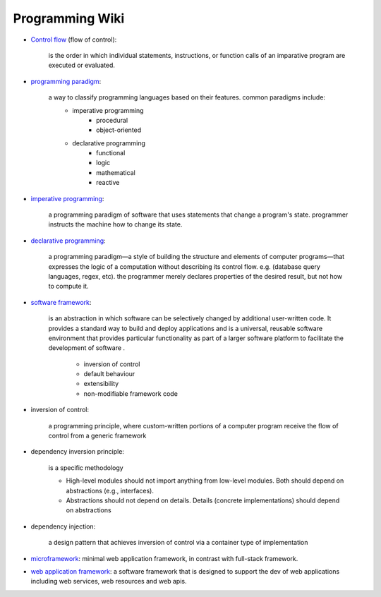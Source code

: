 .. post:: 2022.11.05
   :tags: programming wiki
   :category: Documentation
   :author: TIAN Zeyu

Programming Wiki
###################

* `Control flow <https://en.wikipedia.org/wiki/Control_flow>`_ (flow of control):

    is the order in which individual statements, instructions, or function calls of an imparative program are executed or evaluated.

* `programming paradigm <https://en.wikipedia.org/wiki/Programming_paradigm>`_:

    a way to classify programming languages based on their features. common paradigms include:
        * imperative programming
            * procedural
            * object-oriented
        * declarative programming
            * functional
            * logic
            * mathematical
            * reactive

* `imperative programming <https://en.wikipedia.org/wiki/Imperative_programming>`_:

    a programming paradigm of software that uses statements that change a program's state. programmer instructs the machine how to change its state.

* `declarative programming <https://en.wikipedia.org/wiki/Declarative_programming>`_:

    a programming paradigm—a style of building the structure and elements of computer programs—that expresses the logic of a computation without describing its control flow. e.g. (database query languages, regex, etc). the programmer merely declares properties of the desired result, but not how to compute it.

* `software framework <https://en.wikipedia.org/wiki/Software_framework>`_:

    is an abstraction in which software can be selectively changed by additional user-written code. It provides a standard way to build and deploy applications and is a universal, reusable software environment that provides particular functionality as part of a larger software platform to facilitate the development of software .

        * inversion of control

        * default behaviour

        * extensibility

        * non-modifiable framework code

* inversion of control:

    a programming principle, where custom-written portions of a computer program receive the flow of control from a generic framework

* dependency inversion principle:

    is a specific methodology

    * High-level modules should not import anything from low-level modules. Both should depend on abstractions (e.g., interfaces).

    * Abstractions should not depend on details. Details (concrete implementations) should depend on abstractions

* dependency injection:

    a design pattern that achieves inversion of control via a container type of implementation

* `microframework <https://en.wikipedia.org/wiki/Microframework>`_: minimal web application framework, in contrast with full-stack framework.

* `web application framework <https://en.wikipedia.org/wiki/Web_framework>`_: a software framework that is designed to support the dev of web applications including web services, web resources and web apis.

